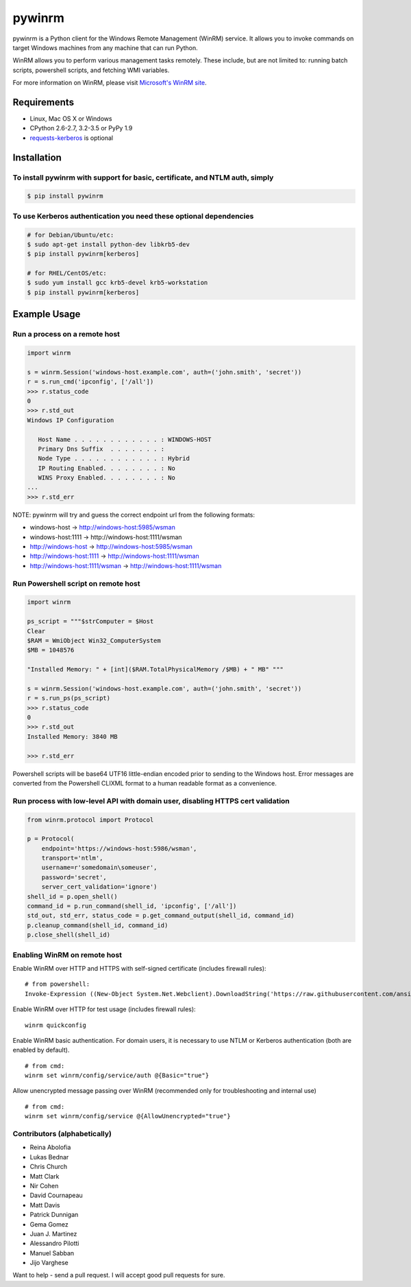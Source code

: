 pywinrm |Build Status| |AppVeyor Build Status| |Coverage Status|
================================================================

pywinrm is a Python client for the Windows Remote Management (WinRM)
service. It allows you to invoke commands on target Windows machines
from any machine that can run Python.

WinRM allows you to perform various management tasks remotely. These
include, but are not limited to: running batch scripts, powershell
scripts, and fetching WMI variables.

For more information on WinRM, please visit `Microsoft's WinRM
site <http://msdn.microsoft.com/en-us/library/aa384426.aspx>`__.

Requirements
------------

-  Linux, Mac OS X or Windows
-  CPython 2.6-2.7, 3.2-3.5 or PyPy 1.9
-  `requests-kerberos <http://pypi.python.org/pypi/requests-kerberos>`__
   is optional

Installation
------------

To install pywinrm with support for basic, certificate, and NTLM auth, simply
~~~~~~~~~~~~~~~~~~~~~~~~~~~~~~~~~~~~~~~~~~~~~~~~~~~~~~~~~~~~~~~~~~~~~~~~~~~~~

.. code:: bash

    $ pip install pywinrm

To use Kerberos authentication you need these optional dependencies
~~~~~~~~~~~~~~~~~~~~~~~~~~~~~~~~~~~~~~~~~~~~~~~~~~~~~~~~~~~~~~~~~~~

.. code:: bash

    # for Debian/Ubuntu/etc:
    $ sudo apt-get install python-dev libkrb5-dev
    $ pip install pywinrm[kerberos]

    # for RHEL/CentOS/etc:
    $ sudo yum install gcc krb5-devel krb5-workstation
    $ pip install pywinrm[kerberos]

Example Usage
-------------

Run a process on a remote host
~~~~~~~~~~~~~~~~~~~~~~~~~~~~~~

.. code:: python

    import winrm

    s = winrm.Session('windows-host.example.com', auth=('john.smith', 'secret'))
    r = s.run_cmd('ipconfig', ['/all'])
    >>> r.status_code
    0
    >>> r.std_out
    Windows IP Configuration

       Host Name . . . . . . . . . . . . : WINDOWS-HOST
       Primary Dns Suffix  . . . . . . . :
       Node Type . . . . . . . . . . . . : Hybrid
       IP Routing Enabled. . . . . . . . : No
       WINS Proxy Enabled. . . . . . . . : No
    ...
    >>> r.std_err

NOTE: pywinrm will try and guess the correct endpoint url from the
following formats:

-  windows-host -> http://windows-host:5985/wsman
-  windows-host:1111 -> http://windows-host:1111/wsman
-  http://windows-host -> http://windows-host:5985/wsman
-  http://windows-host:1111 -> http://windows-host:1111/wsman
-  http://windows-host:1111/wsman -> http://windows-host:1111/wsman

Run Powershell script on remote host
~~~~~~~~~~~~~~~~~~~~~~~~~~~~~~~~~~~~

.. code:: python

    import winrm

    ps_script = """$strComputer = $Host
    Clear
    $RAM = WmiObject Win32_ComputerSystem
    $MB = 1048576

    "Installed Memory: " + [int]($RAM.TotalPhysicalMemory /$MB) + " MB" """

    s = winrm.Session('windows-host.example.com', auth=('john.smith', 'secret'))
    r = s.run_ps(ps_script)
    >>> r.status_code
    0
    >>> r.std_out
    Installed Memory: 3840 MB

    >>> r.std_err

Powershell scripts will be base64 UTF16 little-endian encoded prior to
sending to the Windows host. Error messages are converted from the
Powershell CLIXML format to a human readable format as a convenience.

Run process with low-level API with domain user, disabling HTTPS cert validation
~~~~~~~~~~~~~~~~~~~~~~~~~~~~~~~~~~~~~~~~~~~~~~~~~~~~~~~~~~~~~~~~~~~~~~~~~~~~~~~~

.. code:: python

    from winrm.protocol import Protocol

    p = Protocol(
        endpoint='https://windows-host:5986/wsman',
        transport='ntlm',
        username=r'somedomain\someuser',
        password='secret',
        server_cert_validation='ignore')
    shell_id = p.open_shell()
    command_id = p.run_command(shell_id, 'ipconfig', ['/all'])
    std_out, std_err, status_code = p.get_command_output(shell_id, command_id)
    p.cleanup_command(shell_id, command_id)
    p.close_shell(shell_id)

Enabling WinRM on remote host
~~~~~~~~~~~~~~~~~~~~~~~~~~~~~

Enable WinRM over HTTP and HTTPS with self-signed certificate (includes
firewall rules):

::

    # from powershell:
    Invoke-Expression ((New-Object System.Net.Webclient).DownloadString('https://raw.githubusercontent.com/ansible/ansible/devel/examples/scripts/ConfigureRemotingForAnsible.ps1'))

Enable WinRM over HTTP for test usage (includes firewall rules):

::

    winrm quickconfig

Enable WinRM basic authentication. For domain users, it is necessary to
use NTLM or Kerberos authentication (both are enabled by default).

::

    # from cmd:
    winrm set winrm/config/service/auth @{Basic="true"}

Allow unencrypted message passing over WinRM (recommended only for
troubleshooting and internal use)

::

    # from cmd:
    winrm set winrm/config/service @{AllowUnencrypted="true"}

Contributors (alphabetically)
~~~~~~~~~~~~~~~~~~~~~~~~~~~~~

-  Reina Abolofia
-  Lukas Bednar
-  Chris Church
-  Matt Clark
-  Nir Cohen
-  David Cournapeau
-  Matt Davis
-  Patrick Dunnigan
-  Gema Gomez
-  Juan J. Martinez
-  Alessandro Pilotti
-  Manuel Sabban
-  Jijo Varghese

Want to help - send a pull request. I will accept good pull requests for
sure.

.. |Build Status| image:: https://travis-ci.org/diyan/pywinrm.png
   :target: https://travis-ci.org/diyan/pywinrm
.. |AppVeyor Build Status| image:: https://ci.appveyor.com/api/projects/status/github/diyan/pywinrm
   :target: https://ci.appveyor.com/project/diyan/pywinrm
.. |Coverage Status| image:: https://coveralls.io/repos/diyan/pywinrm/badge.png
   :target: https://coveralls.io/r/diyan/pywinrm


